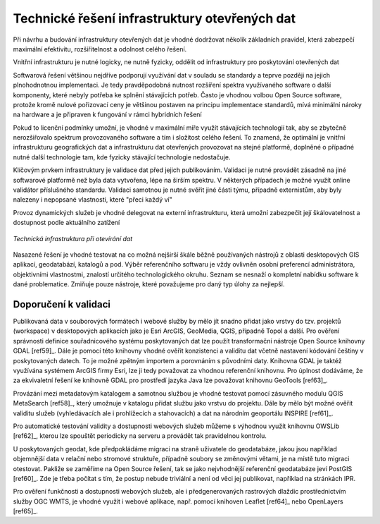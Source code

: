 Technické řešení infrastruktury otevřených dat
==============================================

Při návrhu a budování infrastruktury otevřených dat je vhodné dodržovat několik
základních pravidel, která zabezpečí maximální efektivitu, rozšiřitelnost a
odolnost celého řešení.

Vnitřní infrastrukturu je nutné logicky, ne nutně fyzicky, oddělit od
infrastruktury pro poskytování otevřených dat

Softwarová řešení většinou nejdříve podporují využívání dat v souladu se
standardy a teprve později na jejich plnohodnotnou implementaci. Je tedy
pravděpodobná nutnost rozšíření spektra využívaného software o další komponenty,
které nebyly potřeba ke splnění stávajících potřeb. Často je vhodnou volbou Open
Source software, protože kromě nulové pořizovací ceny je většinou postaven na
principu implementace standardů, mívá minimální nároky na hardware a je
připraven k fungování v rámci hybridních řešení

Pokud to licenční podmínky umožní, je vhodné v maximální míře využít stávajících
technologií tak, aby se zbytečně nerozšiřovalo spektrum provozovaného software a
tím i složitost celého řešení. To znamená, že optimální je vnitřní
infrastrukturu geografických dat a infrastrukturu dat otevřených provozovat na
stejné platformě, doplněné o případné nutné další technologie tam, kde fyzicky
stávající technologie nedostačuje.

Klíčovým prvkem infrastruktury je validace dat před jejich publikováním.
Validaci je nutné provádět zásadně na jiné softwarové platformě než byla data
vytvořena, lépe na širším spektru. V některých případech je možné využít online
validátor příslušného standardu. Validaci samotnou je nutné svěřit jiné části
týmu, případně externistům, aby byly nalezeny i nepopsané vlastnosti, které
"přeci každý ví"

Provoz dynamických služeb je vhodné delegovat na externí infrastrukturu, která
umožní zabezpečit její škálovatelnost a dostupnost podle aktuálního zatížení

.. figure:: imgs/technicke-reseni.png
   :scale: 100 %
   :alt: Schéma technické infrastruktury
   :align: center
   
   *Technická infrastruktura při otevírání dat*



Nasazené řešení je vhodné testovat na co možná nejširší škále běžně používaných
nástrojů z oblasti desktopových GIS aplikací, geodatabází, katalogů a pod. Výběr
referenčního softwaru je vždy ovlivněn osobní preferencí administrátora,
objektivními vlastnostmi, znalostí určitého technologického okruhu. Seznam se
nesnaží o kompletní nabídku software k dané problematice. Zmiňuje pouze
nástroje, které považujeme pro daný typ úlohy za nejlepší.

Doporučení k validaci
---------------------

Publikovaná data v souborových formátech i webové služby by mělo jít snadno
přidat jako vrstvy do tzv. projektů (workspace) v desktopových aplikacích jako
je Esri ArcGIS, GeoMedia, QGIS, případně Topol a další. Pro ověření správnosti
definice souřadnicového systému poskytovaných dat lze použít transformační
nástroje Open Source knihovny GDAL [ref59]_. Dále je pomocí této knihovny vhodné
ověřit konzistenci a validitu dat včetně nastavení kódování češtiny v
poskytovaných datech. To je možné zpětným importem a porovnáním s původními
daty. Knihovna GDAL je taktéž využívána systémem ArcGIS firmy Esri, lze ji tedy
považovat za vhodnou referenční knihovnu. Pro úplnost dodáváme, že za
ekvivaletní řešení ke knihovně GDAL pro prostředí jazyka Java lze považovat
knihovnu GeoTools [ref63]_.

Provázání mezi metadatovým katalogem a samotnou službou je vhodné testovat
pomocí zásuvného modulu QGIS MetaSearch [ref58]_, který umožnuje v katalogu přidat
službu jako vrstvu do projektu. Dále by mělo být možné ověřit validitu služeb
(vyhledávacích ale i prohlížecích a stahovacích) a dat na národním geoportálu
INSPIRE [ref61]_.

Pro automatické testování validity a dostupnosti webových služeb můžeme s
výhodnou využít knihovnu OWSLib [ref62]_, kterou lze spouštět periodicky na serveru
a provádět tak pravidelnou kontrolu.

U poskytovaných geodat, kde předpokládáme migraci na straně uživatele do
geodatabáze, jakou jsou například objemnější data v relační nebo stromové
struktuře, případně soubory se změnovými větami, je na místě tuto migraci
otestovat. Pakliže se zaměříme na Open Source řešení, tak se jako nejvhodnější
referenční geodatabáze jeví PostGIS [ref60]_. Zde je třeba počítat s tím, že postup
nebude triviální a není od věci jej publikovat, například na stránkách IPR. 

Pro ověření funkčnosti a dostupnosti webových služeb, ale i předgenerovaných
rastrových dlaždic prostřednictvím služby OGC WMTS, je vhodné využít i webové
aplikace, např. pomocí knihoven Leaflet [ref64]_ nebo OpenLayers [ref65]_.




